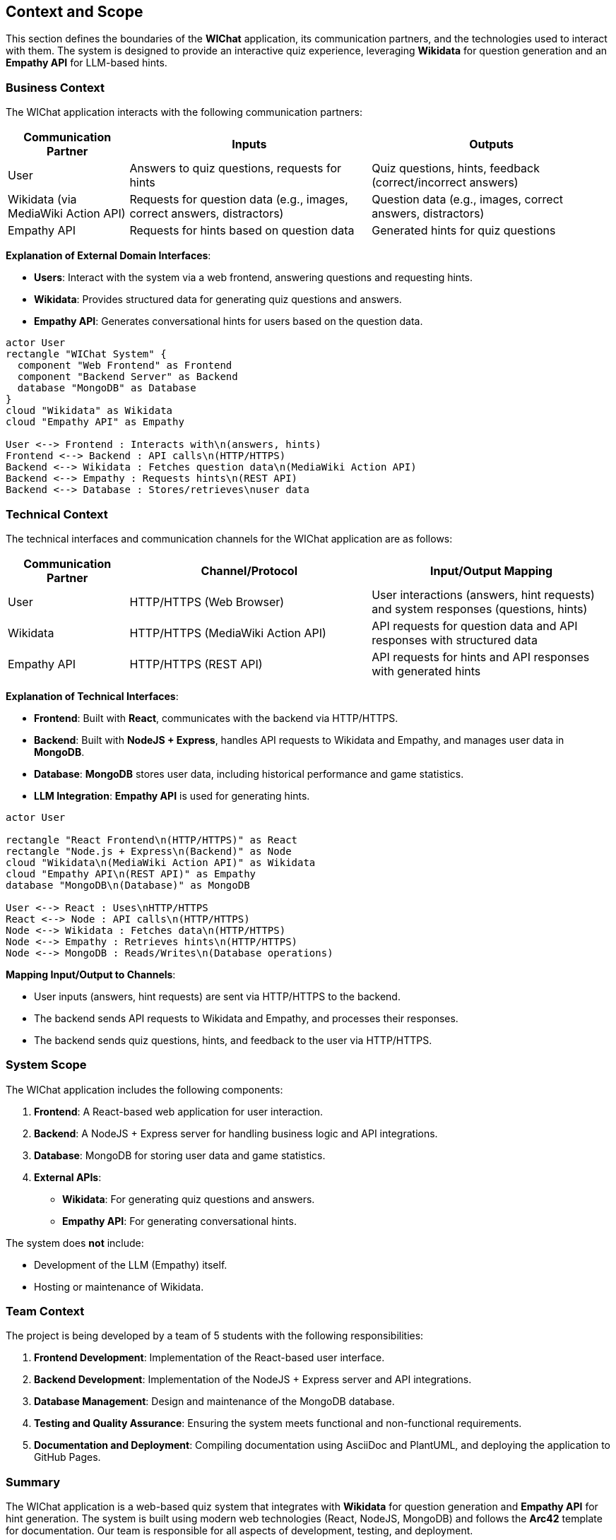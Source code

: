 ifndef::imagesdir[:imagesdir: ../images]

[[section-context-and-scope]]
== Context and Scope

This section defines the boundaries of the **WIChat** application, its communication partners, and the technologies used to interact with them. The system is designed to provide an interactive quiz experience, leveraging **Wikidata** for question generation and an **Empathy API** for LLM-based hints.

=== Business Context

The WIChat application interacts with the following communication partners:

[cols="1,2,2", options="header"]
|===
| Communication Partner | Inputs | Outputs
| User | Answers to quiz questions, requests for hints | Quiz questions, hints, feedback (correct/incorrect answers)
| Wikidata (via MediaWiki Action API) | Requests for question data (e.g., images, correct answers, distractors) | Question data (e.g., images, correct answers, distractors)
| Empathy API | Requests for hints based on question data | Generated hints for quiz questions
|===

**Explanation of External Domain Interfaces**:
 
- **Users**: Interact with the system via a web frontend, answering questions and requesting hints.
- **Wikidata**: Provides structured data for generating quiz questions and answers.
- **Empathy API**: Generates conversational hints for users based on the question data.

// PlantUML diagram: System Context
[plantuml,"System Context Diagram",png]
----
actor User
rectangle "WIChat System" {
  component "Web Frontend" as Frontend
  component "Backend Server" as Backend
  database "MongoDB" as Database
}
cloud "Wikidata" as Wikidata
cloud "Empathy API" as Empathy

User <--> Frontend : Interacts with\n(answers, hints)
Frontend <--> Backend : API calls\n(HTTP/HTTPS)
Backend <--> Wikidata : Fetches question data\n(MediaWiki Action API)
Backend <--> Empathy : Requests hints\n(REST API)
Backend <--> Database : Stores/retrieves\nuser data
----
//#caption: System Context Diagram

=== Technical Context

The technical interfaces and communication channels for the WIChat application are as follows:

[cols="1,2,2", options="header"]
|===
| Communication Partner | Channel/Protocol | Input/Output Mapping
| User | HTTP/HTTPS (Web Browser) | User interactions (answers, hint requests) and system responses (questions, hints)
| Wikidata | HTTP/HTTPS (MediaWiki Action API) | API requests for question data and API responses with structured data
| Empathy API | HTTP/HTTPS (REST API) | API requests for hints and API responses with generated hints
|===

**Explanation of Technical Interfaces**:

- **Frontend**: Built with **React**, communicates with the backend via HTTP/HTTPS.
- **Backend**: Built with **NodeJS + Express**, handles API requests to Wikidata and Empathy, and manages user data in **MongoDB**.
- **Database**: **MongoDB** stores user data, including historical performance and game statistics.
- **LLM Integration**: **Empathy API** is used for generating hints.

// PlantUML diagram: Deployment Diagram
[plantuml,"Deployment Diagram",png]
----
actor User

rectangle "React Frontend\n(HTTP/HTTPS)" as React
rectangle "Node.js + Express\n(Backend)" as Node
cloud "Wikidata\n(MediaWiki Action API)" as Wikidata
cloud "Empathy API\n(REST API)" as Empathy
database "MongoDB\n(Database)" as MongoDB

User <--> React : Uses\nHTTP/HTTPS
React <--> Node : API calls\n(HTTP/HTTPS)
Node <--> Wikidata : Fetches data\n(HTTP/HTTPS)
Node <--> Empathy : Retrieves hints\n(HTTP/HTTPS)
Node <--> MongoDB : Reads/Writes\n(Database operations)
----
//#caption: Deployment Diagram

**Mapping Input/Output to Channels**:

- User inputs (answers, hint requests) are sent via HTTP/HTTPS to the backend.
- The backend sends API requests to Wikidata and Empathy, and processes their responses.
- The backend sends quiz questions, hints, and feedback to the user via HTTP/HTTPS.

=== System Scope

The WIChat application includes the following components:

1. **Frontend**: A React-based web application for user interaction.
2. **Backend**: A NodeJS + Express server for handling business logic and API integrations.
3. **Database**: MongoDB for storing user data and game statistics.
4. **External APIs**:
   - **Wikidata**: For generating quiz questions and answers.
   - **Empathy API**: For generating conversational hints.

The system does **not** include:

- Development of the LLM (Empathy) itself.
- Hosting or maintenance of Wikidata.

=== Team Context

The project is being developed by a team of 5 students with the following responsibilities:

1. **Frontend Development**: Implementation of the React-based user interface.
2. **Backend Development**: Implementation of the NodeJS + Express server and API integrations.
3. **Database Management**: Design and maintenance of the MongoDB database.
4. **Testing and Quality Assurance**: Ensuring the system meets functional and non-functional requirements.
5. **Documentation and Deployment**: Compiling documentation using AsciiDoc and PlantUML, and deploying the application to GitHub Pages.

=== Summary

The WIChat application is a web-based quiz system that integrates with **Wikidata** for question generation and **Empathy API** for hint generation. The system is built using modern web technologies (React, NodeJS, MongoDB) and follows the **Arc42** template for documentation. 
Our team is responsible for all aspects of development, testing, and deployment.